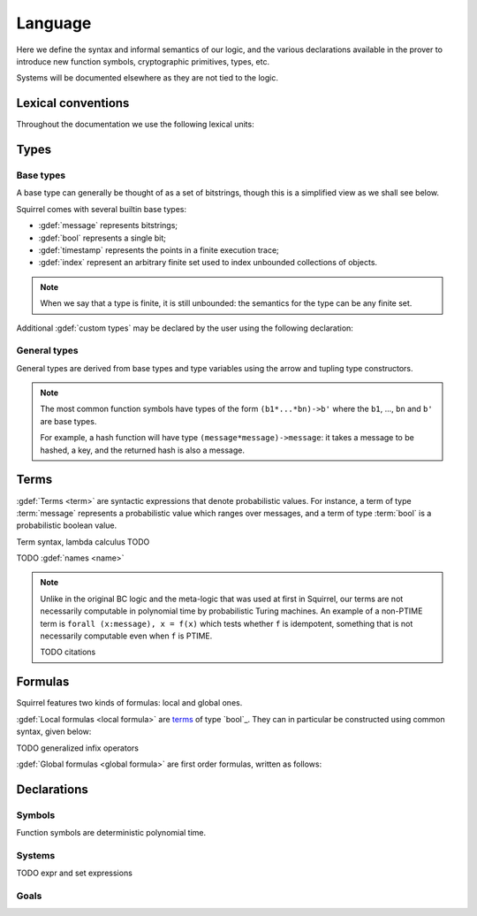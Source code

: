 ========
Language
========

Here we define the syntax and informal semantics of our logic,
and the various declarations available in the prover to introduce
new function symbols, cryptographic primitives, types, etc.

Systems will be documented elsewhere as they are not tied to the
logic.

Lexical conventions
====================

Throughout the documentation we use the following lexical units:

.. prodn::
  natural ::= {+ 0 .. 9 }
  identifier ::= {| a .. z | A .. Z } {* {| a .. z | A .. Z | 0 .. 9 | ' } }

Types
======

Base types
-----------

A base type can generally be thought of as a set of bitstrings,
though this is a simplified view as we shall see below.

.. prodn::
  base_type ::= bool | message | timestamp | index | @identifier

Squirrel comes with several builtin base types:

* :gdef:`message` represents bitstrings;
* :gdef:`bool` represents a single bit;
* :gdef:`timestamp` represents the points in a finite execution trace;
* :gdef:`index` represent an arbitrary finite set used to index
  unbounded collections of objects.

.. note:: When we say that a type is finite, it is still unbounded:
  the semantics for the type can be any finite set.

Additional :gdef:`custom types` may be declared by the user
using the following declaration:

.. cmd:: type @identifier {? [ {+, @type_tag } ] }

  Declare a new type called :token:`identifier`.
  The values of that type are assumed to be convertible to bitstrings,
  hence the type is a subtype of :g:`message`. Tags can optionally
  be passed to indicate assumptions on the new type.

  .. prodn::
    type_tag ::= large | well_founded | finite | fixed | name_fixed_length

  The meaning of tags is as follows:

  * a type is :gdef:`well-founded` when :g:`<` is well-founded
    on that type, for any :math:`\eta`;
  * a type is :gdef:`finite` if
    it has a finite cardinal for each :math:`\eta`;
  * a type is :gdef:`fixed` if it is the same for all :math:`\eta`;
  * a type is :gdef:`large` when it supports drawing any number of
    values, denoted by :term:`names <name>`, in such a way that two
    distinct names have a negligible chance of being equal;
  * a type with :gdef:`name_fixed_length` means that all names sampled
    in that type (for a given :math:`\eta`) have the same length;

General types
--------------

General types are derived from base types
and type variables using the arrow and tupling type constructors.

.. prodn::
  type ::= @type_variable | @base_type | @type -> @type | (@type * ... * @type)

.. note:: The most common function symbols have
  types of the form ``(b1*...*bn)->b'`` where the ``b1``, ...,
  ``bn`` and ``b'`` are base types.

  For example, a hash function will have type
  ``(message*message)->message``: it takes a message to be hashed,
  a key, and the returned hash is also a message.

Terms
======

:gdef:`Terms <term>` are syntactic expressions that denote probabilistic
values.
For instance, a term of type :term:`message` represents a probabilistic value
which ranges over messages, and a term of type :term:`bool`
is a probabilistic boolean value.

Term syntax, lambda calculus TODO

TODO :gdef:`names <name>`

.. note::
  Unlike in the original BC logic and the meta-logic that was used at first
  in Squirrel, our terms are not necessarily computable in polynomial time
  by probabilistic Turing machines.
  An example of a non-PTIME term is ``forall (x:message), x = f(x)``
  which tests whether ``f`` is idempotent, something that is not
  necessarily computable even when ``f`` is PTIME.

  TODO citations

Formulas
=========

Squirrel features two kinds of formulas: local and global ones.

:gdef:`Local formulas <local formula>`
are `terms`_ of type `bool`_. They can in particular be constructed
using common syntax, given below:

.. prodn::
  formula ::= @formula && @formula | @formula || @formula | @formula => @formula | not @formula
    | forall @binders, @formula | exists @binders, @formula
    | happens({+, @terms}) | cond@@term | exec@@term
    | @term = @term | @term <= @term | @term < @term | @term >= @term | @term > @term

TODO generalized infix operators

:gdef:`Global formulas <global formula>`
are first order formulas, written as follows:

.. prodn::
  global_formula ::= [@formula] | equiv({*, @term})
    | @global_formula -> @global_formula
    | @global_formula /\ @global_formula | @global_formula \/ @global_formula
    | Forall @binders, @global_formula | Exists @binders, @global_formula

Declarations
=============

Symbols
--------

Function symbols are deterministic polynomial time.

Systems
--------

.. prodn::
  system_id ::= identifier | identifier / identifier
  system_expr ::= {| any | {+, @system_id} }

TODO expr and set expressions

Goals
------

.. prodn::
  goal ::= local_goal
  local_goal ::= {? local } goal {? @system_expr } {| @identifier | _ } @parameters : @formula
  global_goal ::= global goal {? @system_expr } {| @identifier | _ } @parameters : @global_formula

.. example:: Unnamed local goal

  :g:`goal [myProtocol/left] _ : cond@A2 => input@A1 = ok.`

.. example:: Global goal expressing observational equivalence

  :g:`global goal [myProtocol] obs_equiv (t:timestamp) : happens(t) => equiv(frame@t).`
